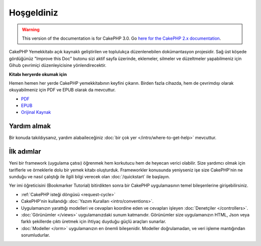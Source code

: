 Hoşgeldiniz
###########

.. warning::
    This version of the documentation is for CakePHP 3.0. Go `here for the
    CakePHP 2.x documentation <http://book.cakephp.org/2.0/tr>`_.

CakePHP Yemekkitabı açık kaynaklı geliştirilen ve toplulukça düzenlenebilen
dokümantasyon projesidir. Sağ üst köşede gördüğünüz
"Improve this Doc" butonu sizi aktif sayfa üzerinde, eklemeler, silmeler ve 
düzeltmeler yapabilmeniz için Gihub çevrimiçi düzenleyicisine yönlendirecektir.

.. container:: offline-download

    **Kitabı heryerde okumak için**

    Hemen hemen her yerde CakePHP yemekkitabının keyfini çıkarın. Birden fazla 
    cihazda, hem de çevrimdışı olarak okuyabilmeniz için PDF ve EPUB olarak da 
    mevcuttur.

    - `PDF <../_downloads/tr/CakePHPCookbook.pdf>`_
    - `EPUB <../_downloads/tr/CakePHPCookbook.epub>`_
    - `Orijinal Kaynak <http://github.com/cakephp/docs>`_

Yardım almak
============

Bir konuda takıldıysanız, yardım alabaileceğiniz :doc:`bir çok yer
</intro/where-to-get-help>` mevcuttur.

İlk adımlar
===========

Yeni bir framework (uygulama çatısı) öğrenmek hem korkutucu hem de heyecan 
verici olabilir. Size yardımcı olmak için tariflerle ve örneklerle dolu 
bir yemek kitabı oluşturduk. Frameworkler konusunda yeniyseniz işe 
size CakePHP'nin ne sunduğu ve nasıl çalıştığı ile ilgili bilgi verecek olan
:doc:`/quickstart` ile başlayın.

Yer imi öğreticisini (Bookmarker Tutorial) bitirdikten sonra bir CakePHP 
uygulamasının temel bileşenlerine girişebilirsiniz.

* :ref:`CakePHP isteği döngüsü <request-cycle>`
* CakePHP'nin kullandığı :doc:`Yazım Kuralları <intro/conventions>`.
* Uygulamanızın yarattığı modelleri ve cevapları koordine eden ve cevapları
  işleyen :doc:`Denetçiler </controllers>`.
* :doc:`Görünümler </views>` uygulamanızdaki sunum katmanıdır. Görünümler size
  uygulamanızın HTML, Json veya farklı şekillerde çıktı üretmek için ihtiyaç 
  duyduğu güçlü araçları sunarlar.
* :doc:`Modeller </orm>` uygulamanızın en önemli bileşenidir. Modeller doğrulamadan, 
  ve veri işleme mantığından sorumludurlar.

.. meta::
    :title lang=tr: .. CakePHP Dokümantasyonu
    :keywords lang=tr: modeller,dokümantasyon,sunum katmanı,proje dokümantasyonu,hızlı başlangıç,orijinal kaynak,sphinx,hoşlanmak,yemekkitabı,doğruluk,yazım kuralları,doğrulama,cakephp,kesinlik,depolama ve getirme,kalp,blog,proje
